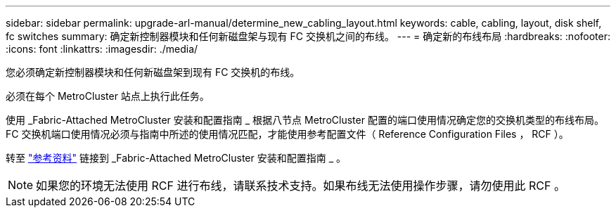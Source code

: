 ---
sidebar: sidebar 
permalink: upgrade-arl-manual/determine_new_cabling_layout.html 
keywords: cable, cabling, layout, disk shelf, fc switches 
summary: 确定新控制器模块和任何新磁盘架与现有 FC 交换机之间的布线。 
---
= 确定新的布线布局
:hardbreaks:
:nofooter: 
:icons: font
:linkattrs: 
:imagesdir: ./media/


[role="lead"]
您必须确定新控制器模块和任何新磁盘架到现有 FC 交换机的布线。

必须在每个 MetroCluster 站点上执行此任务。

使用 _Fabric-Attached MetroCluster 安装和配置指南 _ 根据八节点 MetroCluster 配置的端口使用情况确定您的交换机类型的布线布局。FC 交换机端口使用情况必须与指南中所述的使用情况匹配，才能使用参考配置文件（ Reference Configuration Files ， RCF ）。

转至 link:other_references.html["参考资料"] 链接到 _Fabric-Attached MetroCluster 安装和配置指南 _ 。


NOTE: 如果您的环境无法使用 RCF 进行布线，请联系技术支持。如果布线无法使用操作步骤，请勿使用此 RCF 。
